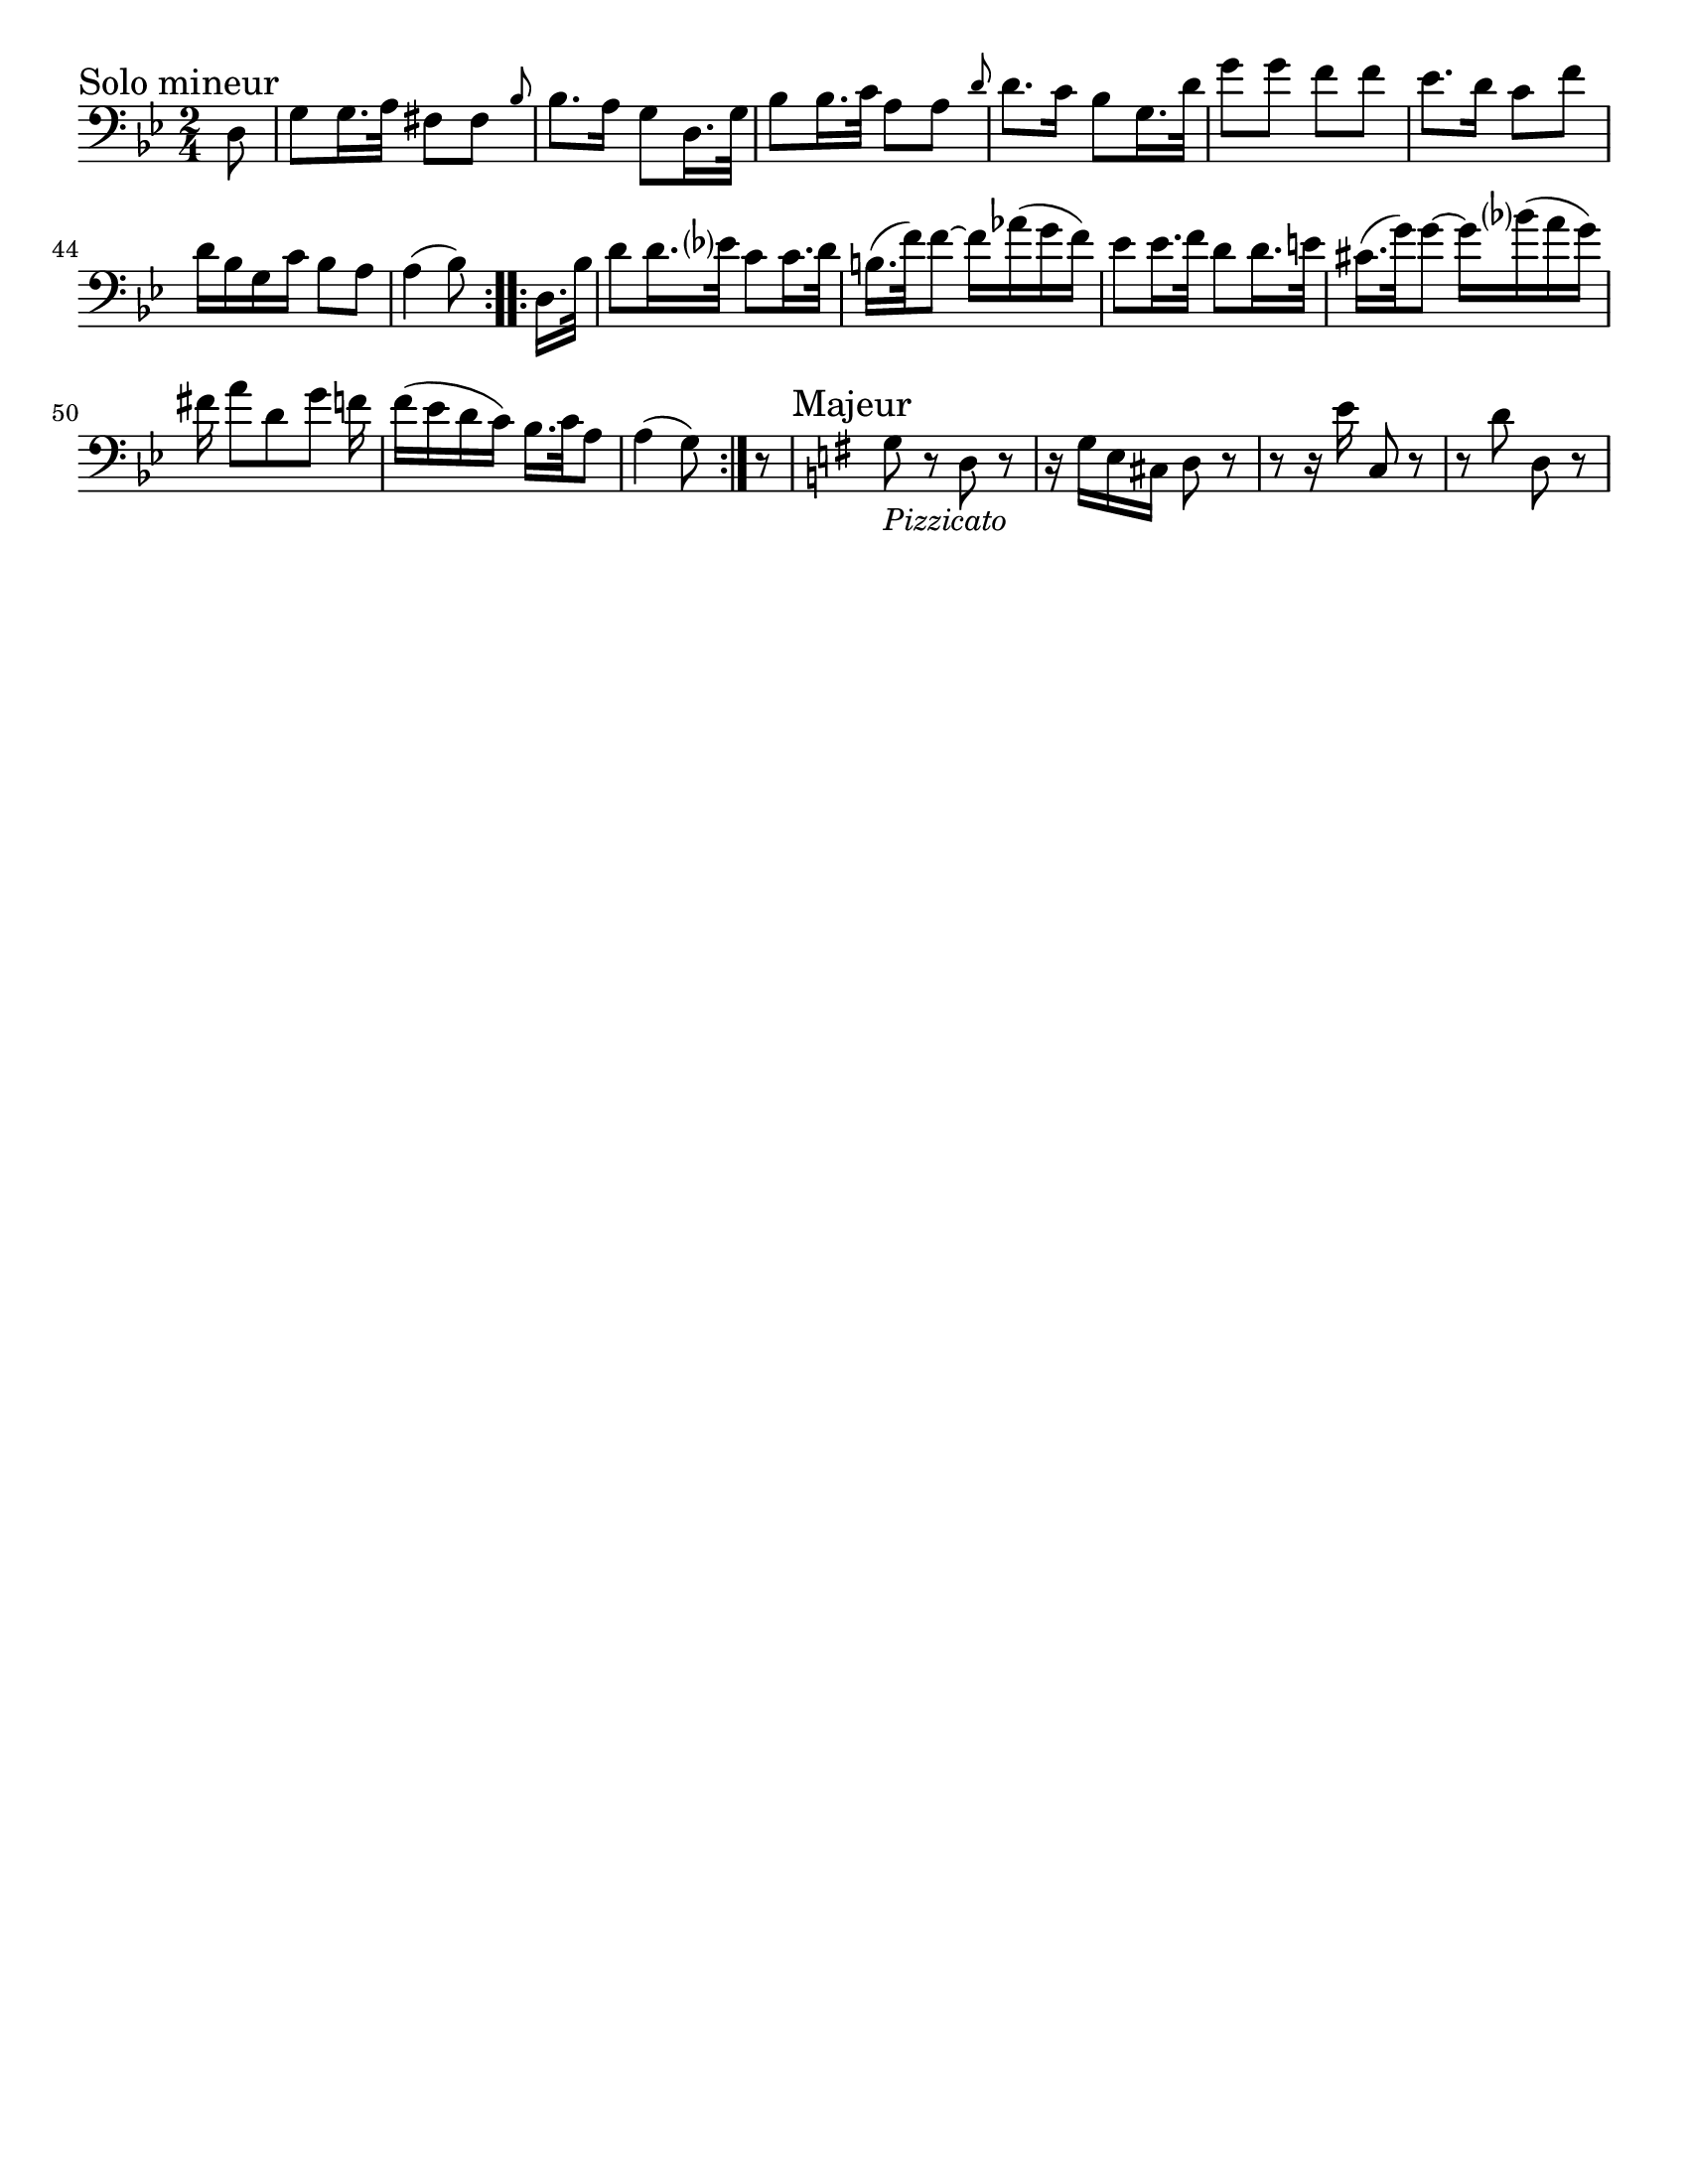 \version "2.24.3"

menoF = \markup { \tiny \italic meno \dynamic f }

\header {
  tagline = #f
}

\paper {
  #(set-paper-size "letter")
}

\layout {
  indent = 0.0
}

\book {
  \score {
    \new Staff {
      \new Voice {
        \relative {
          \clef bass
          \time 2/4
          \key g \minor
          \sectionLabel "Solo mineur"
          \set Score.currentBarNumber = #38
          \repeat volta 2  {
            \partial 8 d8
            | g8 g16. a32 fis8 fis
            \grace { \bar "" bes8 \bar "|" } bes8. a16 g8 d16. g32
            | bes8 bes16. c32 a8 a
            \grace { \bar "" d8 \bar "|" } d8. c16 bes8 g16. d'32
            | g8 g f f
            | ees8. d16 c8 f \break
            | d16 bes g c bes8 a
            | a4 (bes8)
          }
          \repeat volta 2 {
            \partial 8 d,16. bes'32
            | d8 d16. ees?32 c8 c16. d32 \noBreak
            | b16. (f'32) f8~f16 aes (g f)
            | ees8 ees16. f32 d8 d16. e32
            | cis16. (g'32) g8~ g16 bes? (a g) \break
            | fis16 a8 [d, g] f16
            | f16 (ees d c) bes16. c32 a8
            | \partial 4. a4 (g8) \noBreak
          }
          | \partial 8 r8
          | \sectionLabel Majeur \key g \major g8_\markup { \italic Pizzicato } r d r
          | r16 g e cis d8 r
          | r8 r16 e'16 c,8 r
          | r8 d'8 d,8 r
        }
      }
    }
  }
}
